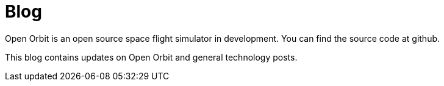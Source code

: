 = Blog
:page-layout: home

Open Orbit is an open source space flight simulator in development.
You can find the source code at github.

This blog contains updates on Open Orbit and general technology posts.